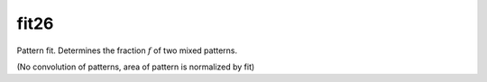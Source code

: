 
fit26
-----
Pattern fit. Determines the fraction :math:`f` of two mixed patterns.

.. :math:

    g_i = f \cdot pattern_{1,i} + (1-f) \cdot pattern_{2,i}

(No convolution of patterns, area of pattern is normalized by fit)